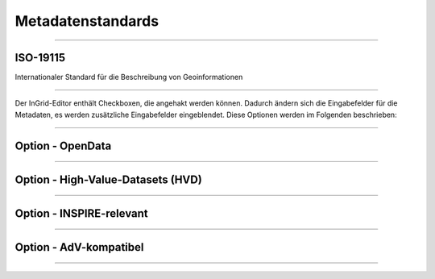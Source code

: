 

Metadatenstandards
===================

--------------------------------------------------------------------

ISO-19115
----------

Internationaler Standard für die Beschreibung von Geoinformationen

--------------------------------------------------------------------

Der InGrid-Editor enthält Checkboxen, die angehakt werden können.
Dadurch ändern sich die Eingabefelder für die Metadaten, es werden zusätzliche Eingabefelder eingeblendet.
Diese Optionen werden im Folgenden beschrieben:

-----------------------------------------------------------------------------------------------------------

Option - OpenData
------------------

-----------------------------------------------------------------------------------------------------------

Option - High-Value-Datasets (HVD)
----------------------------------

-----------------------------------------------------------------------------------------------------------

Option - INSPIRE-relevant
--------------------------

----------------------------------------------------------------------------------------------------------

Option - AdV-kompatibel
------------------------

----------------------------------------------------------------------------------------------------------